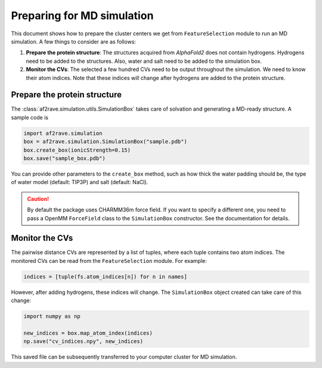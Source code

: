 Preparing for MD simulation
===========================

This document shows how to prepare the cluster centers we get from ``FeatureSelection`` module to run an MD simulation. A few things to consider are as follows:

1. **Prepare the protein structure**: The structures acquired from `AlphaFold2` does not contain hydrogens. Hydrogens need to be added to the structures. Also, water and salt need to be added to the simulation box.

2. **Monitor the CVs**: The selected a few hundred CVs need to be output throughout the simulation. We need to know their atom indices. Note that these indices will change after hydrogens are added to the protein structure.

Prepare the protein structure
-----------------------------

The :class:`af2rave.simulation.utils.SimulationBox` takes care of solvation and generating a MD-ready structure. A sample code is

.. code-block:: python

    import af2rave.simulation 
    box = af2rave.simulation.SimulationBox("sample.pdb")
    box.create_box(ionicStrength=0.15)
    box.save("sample_box.pdb")

You can provide other parameters to the ``create_box`` method, such as how thick the water padding should be, the type of water model (default: TIP3P) and salt (default: NaCl).


.. caution:: By default the package uses CHARMM36m force field. If you want to specify a different one, you need to pass a OpenMM ``ForceField`` class to the ``SimulationBox`` constructor. See the documentation for details.

Monitor the CVs
---------------

The pairwise distance CVs are represented by a list of tuples, where each tuple contains two atom indices. The monitored CVs can be read from the ``FeatureSelection`` module. For example:

.. code-block:: python3

    indices = [tuple(fs.atom_indices[n]) for n in names]

However, after adding hydrogens, these indices will change. The ``SimulationBox`` object created can take care of this change:

.. code-block:: python3

    import numpy as np

    new_indices = box.map_atom_index(indices)
    np.save("cv_indices.npy", new_indices)

This saved file can be subsequently transferred to your computer cluster for MD simulation.